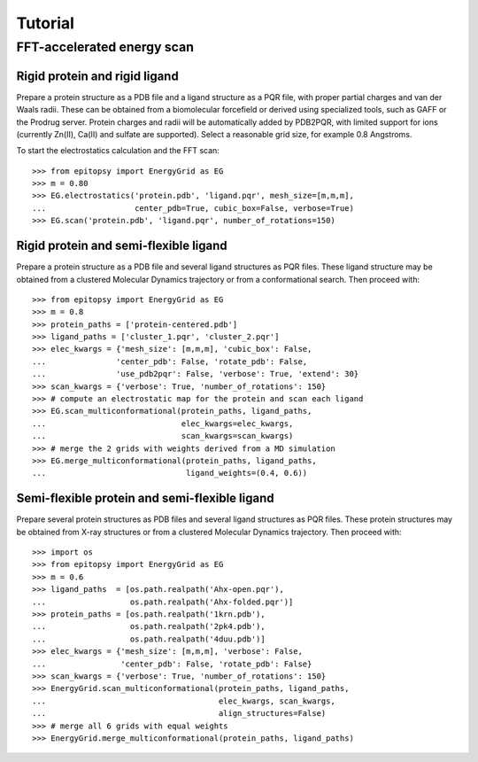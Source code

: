 ********
Tutorial
********

FFT-accelerated energy scan
===========================

Rigid protein and rigid ligand
------------------------------

Prepare a protein structure as a PDB file and a ligand structure as a PQR file,
with proper partial charges and van der Waals radii. These can be obtained from
a biomolecular forcefield or derived using specialized tools, such as GAFF
or the Prodrug server. Protein charges and radii will be automatically added
by PDB2PQR, with limited support for ions (currently Zn(II), Ca(II) and sulfate
are supported). Select a reasonable grid size, for example 0.8 Angstroms.

To start the electrostatics calculation and the FFT scan::

    >>> from epitopsy import EnergyGrid as EG
    >>> m = 0.80
    >>> EG.electrostatics('protein.pdb', 'ligand.pqr', mesh_size=[m,m,m],
    ...                   center_pdb=True, cubic_box=False, verbose=True)
    >>> EG.scan('protein.pdb', 'ligand.pqr', number_of_rotations=150)


Rigid protein and semi-flexible ligand
--------------------------------------

Prepare a protein structure as a PDB file and several ligand structures as PQR
files. These ligand structure may be obtained from a clustered Molecular
Dynamics trajectory or from a conformational search. Then proceed with::

    >>> from epitopsy import EnergyGrid as EG
    >>> m = 0.8
    >>> protein_paths = ['protein-centered.pdb']
    >>> ligand_paths = ['cluster_1.pqr', 'cluster_2.pqr']
    >>> elec_kwargs = {'mesh_size': [m,m,m], 'cubic_box': False,
    ...               'center_pdb': False, 'rotate_pdb': False,
    ...               'use_pdb2pqr': False, 'verbose': True, 'extend': 30}
    >>> scan_kwargs = {'verbose': True, 'number_of_rotations': 150}
    >>> # compute an electrostatic map for the protein and scan each ligand
    >>> EG.scan_multiconformational(protein_paths, ligand_paths,
    ...                             elec_kwargs=elec_kwargs,
    ...                             scan_kwargs=scan_kwargs)
    >>> # merge the 2 grids with weights derived from a MD simulation
    >>> EG.merge_multiconformational(protein_paths, ligand_paths,
    ...                              ligand_weights=(0.4, 0.6))


Semi-flexible protein and semi-flexible ligand
----------------------------------------------

Prepare several protein structures as PDB files and several ligand structures
as PQR files. These protein structures may be obtained from X-ray structures
or from a clustered Molecular Dynamics trajectory. Then proceed with::

    >>> import os
    >>> from epitopsy import EnergyGrid as EG
    >>> m = 0.6
    >>> ligand_paths  = [os.path.realpath('Ahx-open.pqr'),
    ...                  os.path.realpath('Ahx-folded.pqr')]
    >>> protein_paths = [os.path.realpath('1krn.pdb'),
    ...                  os.path.realpath('2pk4.pdb'),
    ...                  os.path.realpath('4duu.pdb')]
    >>> elec_kwargs = {'mesh_size': [m,m,m], 'verbose': False,
    ...                'center_pdb': False, 'rotate_pdb': False}
    >>> scan_kwargs = {'verbose': True, 'number_of_rotations': 150}
    >>> EnergyGrid.scan_multiconformational(protein_paths, ligand_paths,
    ...                                     elec_kwargs, scan_kwargs,
    ...                                     align_structures=False)
    >>> # merge all 6 grids with equal weights
    >>> EnergyGrid.merge_multiconformational(protein_paths, ligand_paths)





